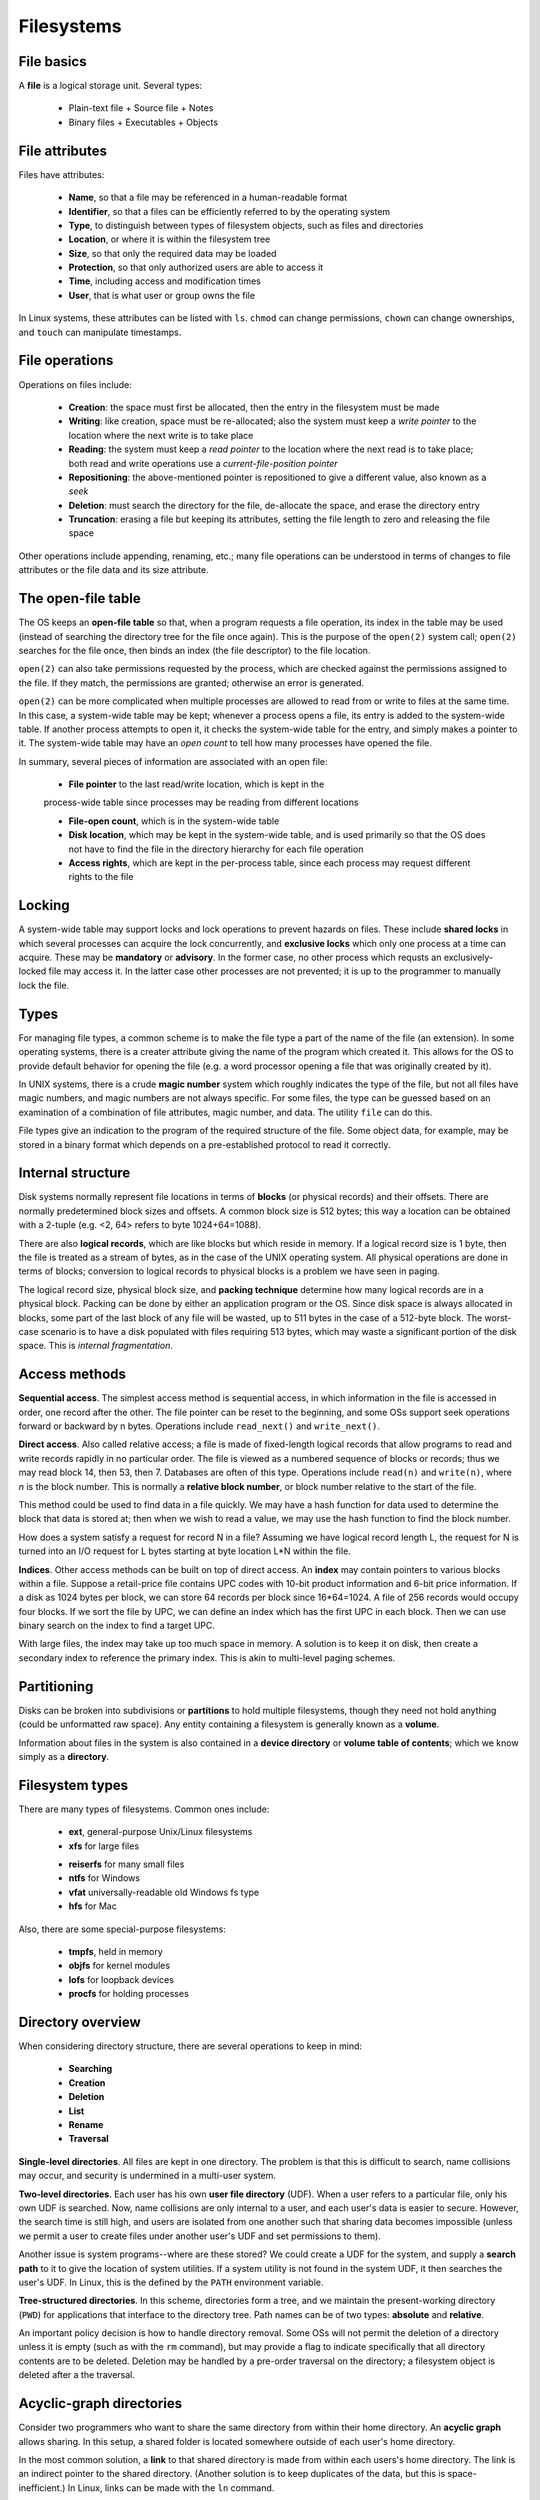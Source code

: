 Filesystems
===========

File basics
-----------

A **file** is a logical storage unit. Several types:

  * Plain-text file
    + Source file
    + Notes
  * Binary files
    + Executables
    + Objects

File attributes
---------------

Files have attributes:

 + **Name**, so that a file may be referenced in a human-readable
   format

 + **Identifier**, so that a files can be efficiently referred to
   by the operating system

 + **Type**, to distinguish between types of filesystem objects,
   such as files and directories

 + **Location**, or where it is within the filesystem tree

 + **Size**, so that only the required data may be loaded

 + **Protection**, so that only authorized users are able to
   access it

 + **Time**, including access and modification times

 + **User**, that is what user or group owns the file

In Linux systems, these attributes can be listed with ``ls``.  ``chmod`` can
change permissions, ``chown`` can change ownerships, and ``touch`` can
manipulate timestamps.

File operations
---------------

Operations on files include:

  + **Creation**: the space must first be allocated, then the entry in
    the filesystem must be made

  + **Writing**: like creation, space must be re-allocated; also the
    system must keep a *write pointer* to the location where the next
    write is to take place

  + **Reading**: the system must keep a *read pointer* to the location where
    the next read is to take place; both read and write operations use a
    *current-file-position pointer*

  + **Repositioning**: the above-mentioned pointer is repositioned to
    give a different value, also known as a *seek*

  + **Deletion**: must search the directory for the file, de-allocate
    the space, and erase the directory entry

  + **Truncation**: erasing a file but keeping its attributes, setting
    the file length to zero and releasing the file space

Other operations include appending, renaming, etc.; many file operations can be
understood in terms of changes to file attributes or the file data and its size
attribute.

The open-file table
-------------------

The OS keeps an **open-file table** so that, when a program requests a file
operation, its index in the table may be used (instead of searching the
directory tree for the file once again).  This is the purpose of the
``open(2)`` system call; ``open(2)`` searches for the file once, then
binds an index (the file descriptor) to the file location. 

``open(2)`` can also take permissions requested by the process, which are
checked against the permissions assigned to the file.  If they match, the
permissions are granted; otherwise an error is generated. 

``open(2)`` can be more complicated when multiple processes are allowed to read
from or write to files at the same time.  In this case, a system-wide table may
be kept; whenever a process opens a file, its entry is added to the system-wide
table.  If another process attempts to open it, it checks the system-wide table
for the entry, and simply makes a pointer to it.  The system-wide table may
have an *open count* to tell how many processes have opened the file. 

In summary, several pieces of information are associated with an open file:

 + **File pointer** to the last read/write location, which is kept in the
 process-wide table since processes may be reading from different locations

 + **File-open count**, which is in the system-wide table

 + **Disk location**, which may be kept in the system-wide table, and is
   used primarily so that the OS does not have to find the file in the
   directory hierarchy for each file operation

 + **Access rights**, which are kept in the per-process table, since each
   process may request different rights to the file


Locking
-------

A system-wide table may support locks and lock operations to prevent hazards on
files. These include **shared locks** in which several processes can acquire
the lock concurrently, and **exclusive locks** which only one process at a time
can acquire. These may be **mandatory** or **advisory**. In the former case, no
other process which requsts an exclusively-locked file may access it.  In the
latter case other processes are not prevented; it is up to the programmer to
manually lock the file.

Types
-----

For managing file types, a common scheme is to make the file type a part of the
name of the file (an extension). In some operating systems, there is a creater
attribute giving the name of the program which created it.  This allows for the
OS to provide default behavior for opening the file (e.g. a word processor
opening a file that was originally created by it).  

In UNIX systems, there is a crude **magic number** system which roughly
indicates the type of the file, but not all files have magic numbers, and magic
numbers are not always specific.  For some files, the type can be guessed based
on an examination of a combination of file attributes, magic number, and data.
The utility ``file`` can do this. 

File types give an indication to the program of the required structure of the
file.  Some object data, for example, may be stored in a binary format which
depends on a pre-established protocol to read it correctly. 

Internal structure
------------------

Disk systems normally represent file locations in terms of **blocks** (or
physical records) and their offsets.  There are normally predetermined block
sizes and offsets.  A common block size is 512 bytes; this way a location can
be obtained with a 2-tuple (e.g. <2, 64> refers to byte 1024+64=1088). 

There are also **logical records**, which are like blocks but which reside
in memory. If a logical record size is 1 byte, then the file is treated as
a stream of bytes, as in the case of the UNIX operating system. All physical
operations are done in terms of blocks; conversion to logical records to
physical blocks is a problem we have seen in paging.

The logical record size, physical block size, and **packing technique**
determine how many logical records are in a physical block. Packing can be done
by either an application program or the OS.  Since disk space is always
allocated in blocks, some part of the last block of any file will be wasted, up
to 511 bytes in the case of a 512-byte block. The worst-case scenario is to
have a disk populated with files requiring 513 bytes, which may waste a
significant portion of the disk space.  This is *internal fragmentation*.

Access methods
--------------

**Sequential access**.  The simplest access method is sequential access, in
which information in the file is accessed in order, one record after the other.
The file pointer can be reset to the beginning, and some OSs support seek
operations forward or backward by n bytes.  Operations include ``read_next()``
and ``write_next()``.

**Direct access**. Also called relative access; a file is made of fixed-length
logical records that allow programs to read and write records rapidly in no
particular order. The file is viewed as a numbered sequence of blocks or
records; thus we may read block 14, then 53, then 7.  Databases are often of
this type.  Operations include ``read(n)`` and ``write(n)``, where *n* is the
block number.  This is normally a **relative block number**, or block number
relative to the start of the file.

This method could be used to find data in a file quickly. We may have a hash
function for data used to determine the block that data is stored at; then when
we wish to read a value, we may use the hash function to find the block number.

How does a system satisfy a request for record N in a file? Assuming we have
logical record length L, the request for N is turned into an I/O request for L
bytes starting at byte location L*N within the file. 

**Indices**. Other access methods can be built on top of direct access. An
**index** may contain pointers to various blocks within a file.  Suppose a
retail-price file contains UPC codes with 10-bit product information and 6-bit
price information.  If a disk as 1024 bytes per block, we can store 64 records
per block since 16*64=1024.  A file of 256 records would occupy four blocks. If
we sort the file by UPC, we can define an index which has the first UPC in each
block.  Then we can use binary search on the index to find a target UPC.

With large files, the index may take up too much space in memory.  A solution
is to keep it on disk, then create a secondary index to reference the primary
index.  This is akin to multi-level paging schemes. 

Partitioning
------------

Disks can be broken into subdivisions or **partitions** to hold multiple
filesystems, though they need not hold anything (could be unformatted raw
space).  Any entity containing a filesystem is generally known as a **volume**.

Information about files in the system is also contained in a **device
directory** or **volume table of contents**; which we know simply as a
**directory**.

Filesystem types
----------------

There are many types of filesystems. Common ones include:

 + **ext**, general-purpose Unix/Linux filesystems 
 + **xfs** for large files
 * **reiserfs** for many small files
 * **ntfs** for Windows
 * **vfat** universally-readable old Windows fs type
 * **hfs** for Mac

Also, there are some special-purpose filesystems:

 + **tmpfs**, held in memory
 + **objfs** for kernel modules
 + **lofs** for loopback devices
 + **procfs** for holding processes


Directory overview
------------------

When considering directory structure, there are several operations
to keep in mind:

 + **Searching**
 + **Creation**
 + **Deletion**
 + **List**
 + **Rename**
 + **Traversal**

**Single-level directories**.  All files are kept in one directory.  The
problem is that this is difficult to search, name collisions may occur, and
security is undermined in a multi-user system.

**Two-level directories**. Each user has his own **user file directory** (UDF).
When a user refers to a particular file, only his own UDF is searched. Now,
name collisions are only internal to a user, and each user's data is easier to
secure.  However, the search time is still high, and users are isolated from
one another such that sharing data becomes impossible (unless we permit a user
to create files under another user's UDF and set permissions to them).

Another issue is system programs--where are these stored?  We could create a
UDF for the system, and supply a **search path** to it to give the location of
system utilities.  If a system utility is not found in the system UDF, it then
searches the user's UDF.  In Linux, this is the defined by the ``PATH``
environment variable.

**Tree-structured directories**.  In this scheme, directories form a tree,
and we maintain the present-working directory (``PWD``) for applications
that interface to the directory tree.  Path names can be of two types:
**absolute** and **relative**. 

An important policy decision is how to handle directory removal. Some OSs
will not permit the deletion of a directory unless it is empty (such as with
the ``rm`` command), but may provide a flag to indicate specifically that all
directory contents are to be deleted.  Deletion may be handled by a pre-order
traversal on the directory; a filesystem object is deleted after a the traversal.

Acyclic-graph directories
-------------------------

Consider two programmers who want to share the same directory from within their
home directory.  An **acyclic graph** allows sharing.  In this setup, a shared
folder is located somewhere outside of each user's home directory.  

In the most common solution, a **link** to that shared directory is made from
within each users's home directory.  The link is an indirect pointer to the
shared directory.  (Another solution is to keep duplicates of the data, but
this is space-inefficient.) In Linux, links can be made with the ``ln``
command.

An issue arises in traversal.  We do not want to traverse the filesystem
more than once.  We must have methods in place to avoid cycling.

Another policy decision involves the deletion of data linked to.  When is
it acceptable to move a file or directory pointed to by a link?  What is to
be done with the link?  In Linux systems, the default behavior is for the
link to become defunct (there is no warning).  An alternative is to preserve
the file until all links are deleted, or allow an option such that when a
file is deleted, its links are as well.

General graph directory
-----------------------

This type of directory structure supports cycles.  Issues arise in traversal;
cycle detection algorithms are computationally expensive.  A cheap solution is
to limit the number of directories traversed through during a search.



